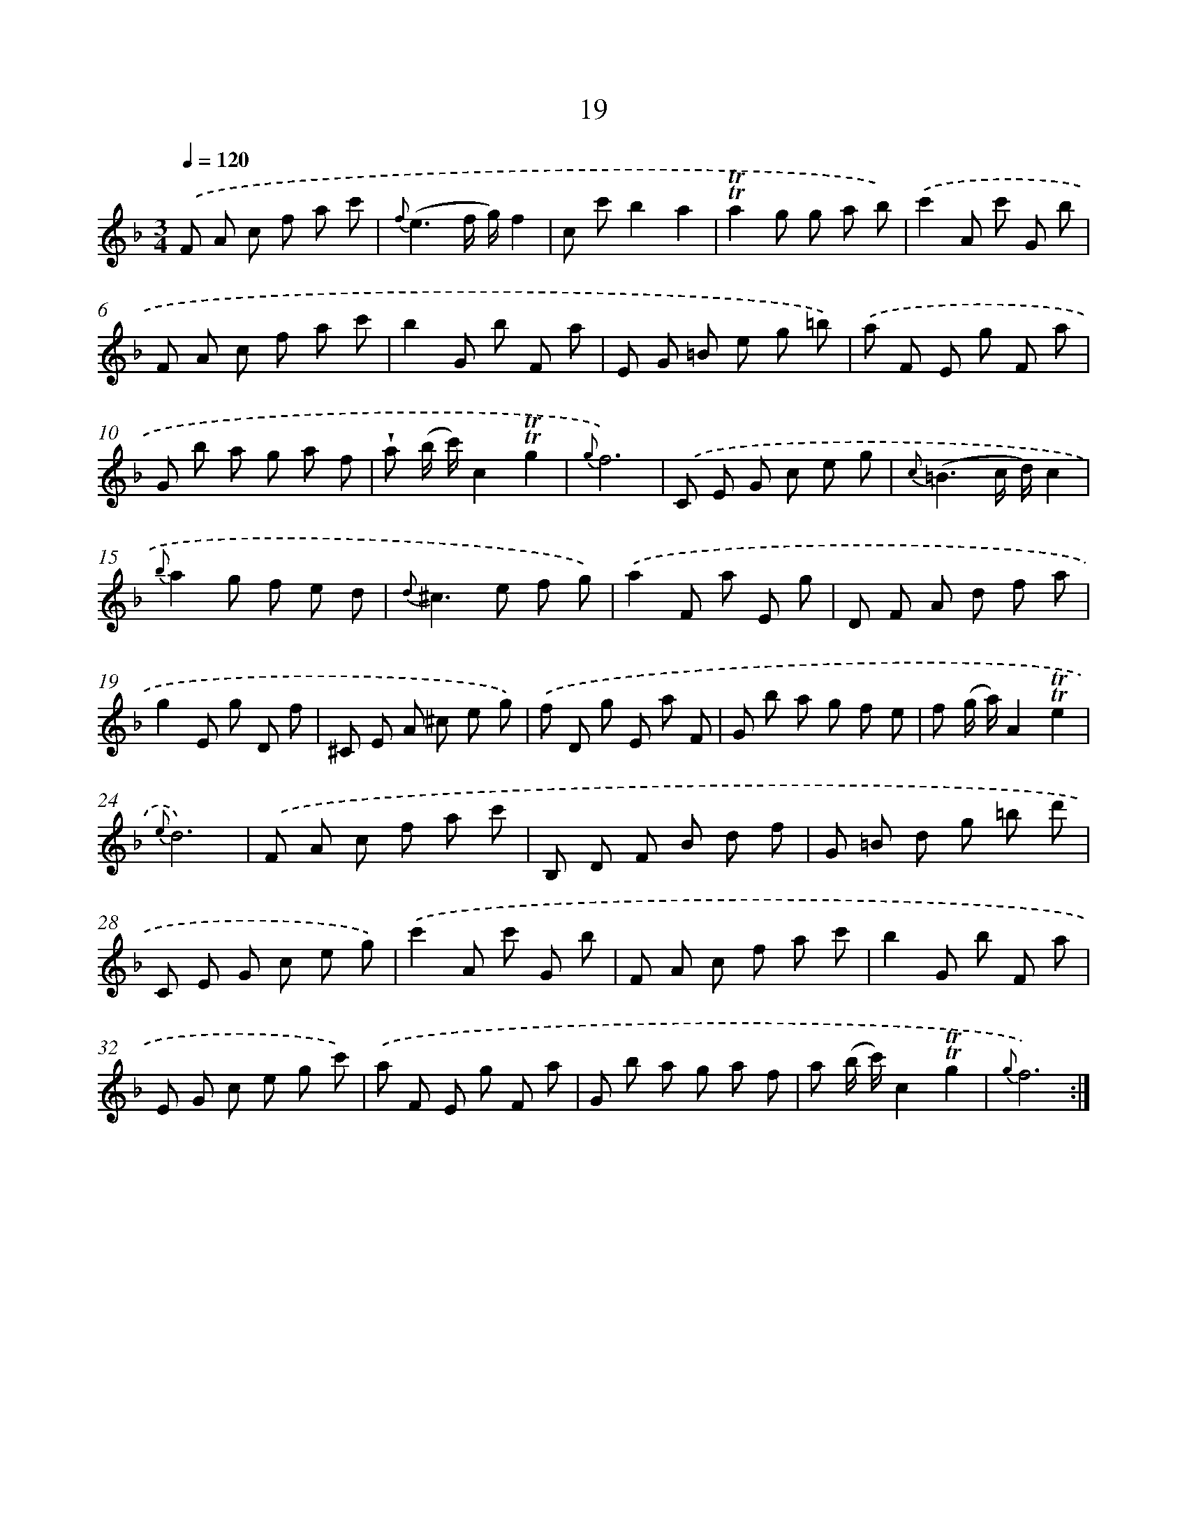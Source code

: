 X: 12166
T: 19
%%abc-version 2.0
%%abcx-abcm2ps-target-version 5.9.1 (29 Sep 2008)
%%abc-creator hum2abc beta
%%abcx-conversion-date 2018/11/01 14:37:22
%%humdrum-veritas 4125184955
%%humdrum-veritas-data 1325171362
%%continueall 1
%%barnumbers 0
L: 1/8
M: 3/4
Q: 1/4=120
K: F clef=treble
.('F A c f a c' |
{f}(e3f/ g/)f2 |
c c'b2a2 |
!trill!!trill!a2g g a b) |
.('c'2A c' G b |
F A c f a c' |
b2G b F a |
E G =B e g =b) |
.('a F E g F a |
G b a g a f |
!wedge!a (b/ c'/)c2!trill!!trill!g2 |
{g}f6) |
.('C E G c e g |
{c}(=B3c/ d/)c2 |
{b}a2g f e d |
{d}^c2>e2 f g) |
.('a2F a E g |
D F A d f a |
g2E g D f |
^C E A ^c e g) |
.('f D g E a F |
G b a g f e |
f (g/ a/)A2!trill!!trill!e2 |
{e}d6) |
.('F A c f a c' |
B, D F B d f |
G =B d g =b d' |
C E G c e g) |
.('c'2A c' G b |
F A c f a c' |
b2G b F a |
E G c e g c') |
.('a F E g F a |
G b a g a f |
a (b/ c'/)c2!trill!!trill!g2 |
{g}f6) :|]
